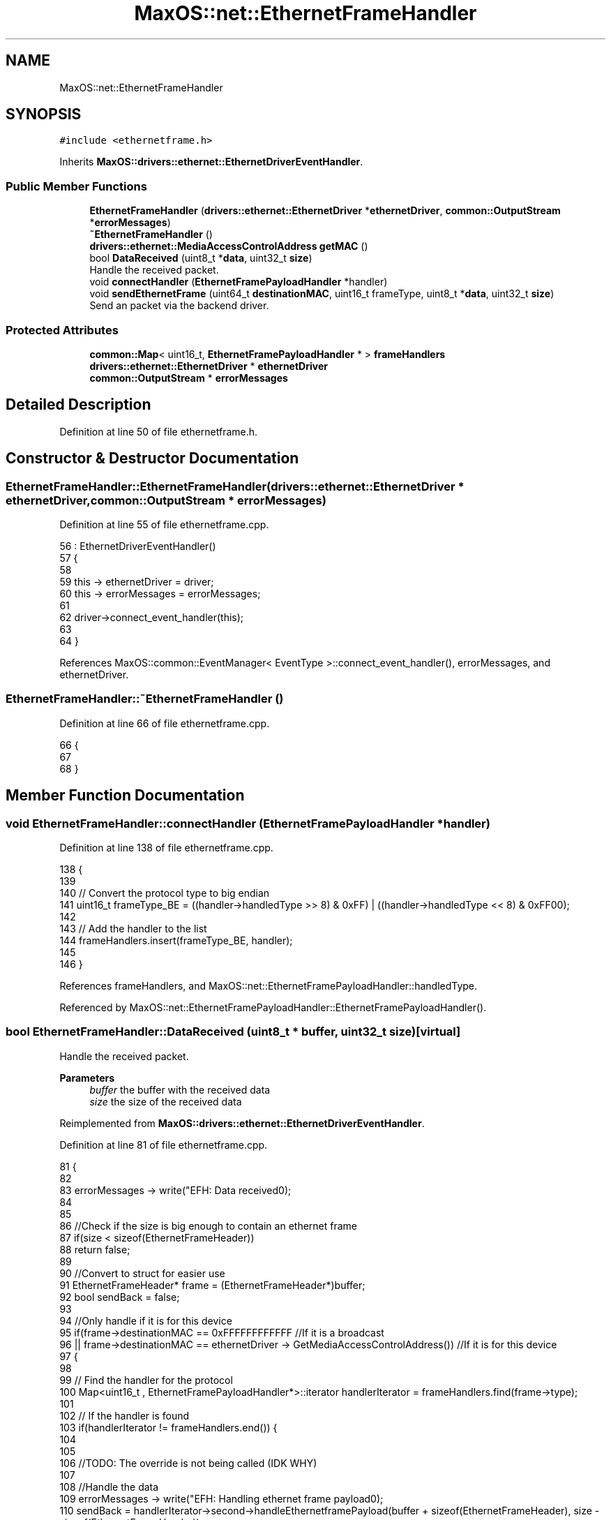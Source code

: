 .TH "MaxOS::net::EthernetFrameHandler" 3 "Mon Jan 15 2024" "Version 0.1" "Max OS" \" -*- nroff -*-
.ad l
.nh
.SH NAME
MaxOS::net::EthernetFrameHandler
.SH SYNOPSIS
.br
.PP
.PP
\fC#include <ethernetframe\&.h>\fP
.PP
Inherits \fBMaxOS::drivers::ethernet::EthernetDriverEventHandler\fP\&.
.SS "Public Member Functions"

.in +1c
.ti -1c
.RI "\fBEthernetFrameHandler\fP (\fBdrivers::ethernet::EthernetDriver\fP *\fBethernetDriver\fP, \fBcommon::OutputStream\fP *\fBerrorMessages\fP)"
.br
.ti -1c
.RI "\fB~EthernetFrameHandler\fP ()"
.br
.ti -1c
.RI "\fBdrivers::ethernet::MediaAccessControlAddress\fP \fBgetMAC\fP ()"
.br
.ti -1c
.RI "bool \fBDataReceived\fP (uint8_t *\fBdata\fP, uint32_t \fBsize\fP)"
.br
.RI "Handle the received packet\&. "
.ti -1c
.RI "void \fBconnectHandler\fP (\fBEthernetFramePayloadHandler\fP *handler)"
.br
.ti -1c
.RI "void \fBsendEthernetFrame\fP (uint64_t \fBdestinationMAC\fP, uint16_t frameType, uint8_t *\fBdata\fP, uint32_t \fBsize\fP)"
.br
.RI "Send an packet via the backend driver\&. "
.in -1c
.SS "Protected Attributes"

.in +1c
.ti -1c
.RI "\fBcommon::Map\fP< uint16_t, \fBEthernetFramePayloadHandler\fP * > \fBframeHandlers\fP"
.br
.ti -1c
.RI "\fBdrivers::ethernet::EthernetDriver\fP * \fBethernetDriver\fP"
.br
.ti -1c
.RI "\fBcommon::OutputStream\fP * \fBerrorMessages\fP"
.br
.in -1c
.SH "Detailed Description"
.PP 
Definition at line 50 of file ethernetframe\&.h\&.
.SH "Constructor & Destructor Documentation"
.PP 
.SS "EthernetFrameHandler::EthernetFrameHandler (\fBdrivers::ethernet::EthernetDriver\fP * ethernetDriver, \fBcommon::OutputStream\fP * errorMessages)"

.PP
Definition at line 55 of file ethernetframe\&.cpp\&.
.PP
.nf
56 : EthernetDriverEventHandler()
57 {
58 
59     this -> ethernetDriver = driver;
60     this -> errorMessages = errorMessages;
61 
62     driver->connect_event_handler(this);
63 
64 }
.fi
.PP
References MaxOS::common::EventManager< EventType >::connect_event_handler(), errorMessages, and ethernetDriver\&.
.SS "EthernetFrameHandler::~EthernetFrameHandler ()"

.PP
Definition at line 66 of file ethernetframe\&.cpp\&.
.PP
.nf
66                                             {
67 
68 }
.fi
.SH "Member Function Documentation"
.PP 
.SS "void EthernetFrameHandler::connectHandler (\fBEthernetFramePayloadHandler\fP * handler)"

.PP
Definition at line 138 of file ethernetframe\&.cpp\&.
.PP
.nf
138                                                                               {
139 
140     // Convert the protocol type to big endian
141     uint16_t frameType_BE = ((handler->handledType >> 8) & 0xFF) | ((handler->handledType << 8) & 0xFF00);
142 
143     // Add the handler to the list
144     frameHandlers\&.insert(frameType_BE, handler);
145 
146 }
.fi
.PP
References frameHandlers, and MaxOS::net::EthernetFramePayloadHandler::handledType\&.
.PP
Referenced by MaxOS::net::EthernetFramePayloadHandler::EthernetFramePayloadHandler()\&.
.SS "bool EthernetFrameHandler::DataReceived (uint8_t * buffer, uint32_t size)\fC [virtual]\fP"

.PP
Handle the received packet\&. 
.PP
\fBParameters\fP
.RS 4
\fIbuffer\fP the buffer with the received data 
.br
\fIsize\fP the size of the received data 
.RE
.PP

.PP
Reimplemented from \fBMaxOS::drivers::ethernet::EthernetDriverEventHandler\fP\&.
.PP
Definition at line 81 of file ethernetframe\&.cpp\&.
.PP
.nf
81                                                                       {
82 
83     errorMessages -> write("EFH: Data received\n");
84 
85 
86     //Check if the size is big enough to contain an ethernet frame
87     if(size < sizeof(EthernetFrameHeader))
88         return false;
89 
90     //Convert to struct for easier use
91     EthernetFrameHeader* frame = (EthernetFrameHeader*)buffer;
92     bool sendBack = false;
93 
94     //Only handle if it is for this device
95     if(frame->destinationMAC == 0xFFFFFFFFFFFF                                          //If it is a broadcast
96     || frame->destinationMAC == ethernetDriver -> GetMediaAccessControlAddress())      //If it is for this device
97     {
98 
99         // Find the handler for the protocol
100         Map<uint16_t , EthernetFramePayloadHandler*>::iterator handlerIterator = frameHandlers\&.find(frame->type);
101 
102         // If the handler is found
103         if(handlerIterator != frameHandlers\&.end()) {
104 
105 
106             //TODO: The override is not being called (IDK WHY)
107 
108             //Handle the data
109             errorMessages -> write("EFH: Handling ethernet frame payload\n");
110             sendBack = handlerIterator->second->handleEthernetframePayload(buffer + sizeof(EthernetFrameHeader), size - sizeof(EthernetFrameHeader));
111             errorMessages -> write("\&.\&.DONE\n");
112 
113         } else {
114 
115             //If the handler is not found, print an error message
116             errorMessages -> write("EFH: Unhandled ethernet frame type 0x");
117             errorMessages->write_hex(frame->type);
118             errorMessages -> write("\n");
119 
120         }
121     }
122 
123     //If the data is to be sent back again
124     if(sendBack){
125 
126         errorMessages -> write("EFH: Sending back\n");
127 
128         frame -> destinationMAC = frame -> sourceMAC;                             //Set the new destination to be the device the data was received from
129         frame -> sourceMAC = ethernetDriver->GetMediaAccessControlAddress();      //Set the new source to be this device's MAC address
130 
131     }
132 
133     //Return if the data is to be sent back
134     return sendBack;
135 
136 }
.fi
.PP
References destinationMAC, MaxOS::net::EthernetFrameHeader::destinationMAC, errorMessages, ethernetDriver, frameHandlers, MaxOS::drivers::ethernet::EthernetDriver::GetMediaAccessControlAddress(), size, sourceMAC, MaxOS::net::EthernetFrameHeader::type, and MaxOS::common::OutputStream::write_hex()\&.
.SS "\fBdrivers::ethernet::MediaAccessControlAddress\fP EthernetFrameHandler::getMAC ()"

.PP
Definition at line 70 of file ethernetframe\&.cpp\&.
.PP
.nf
70                                                                       {
71     return ethernetDriver -> GetMediaAccessControlAddress();
72 }
.fi
.PP
References ethernetDriver\&.
.SS "void EthernetFrameHandler::sendEthernetFrame (uint64_t destinationMAC, uint16_t frameType, uint8_t * data, uint32_t size)"

.PP
Send an packet via the backend driver\&. 
.PP
\fBParameters\fP
.RS 4
\fIdstMAC_BE\fP the destination MAC address 
.br
\fIetherType_BE\fP the type of the protocol 
.br
\fIbuffer\fP the data to send 
.br
\fIsize\fP the size of the payload 
.RE
.PP

.PP
Definition at line 156 of file ethernetframe\&.cpp\&.
.PP
.nf
156                                                                                                                       {
157 
158     errorMessages->write("EFH: Sending frame\&.\&.\&.");
159 
160     //Allocate memory for the buffer
161     uint8_t* buffer = (uint8_t*)MemoryManager::s_active_memory_manager-> malloc(size + sizeof(EthernetFrameHeader));
162     EthernetFrameHeader* frame = (EthernetFrameHeader*)buffer;
163 
164     //Put data in the header
165     frame -> destinationMAC = destinationMAC;
166     frame -> sourceMAC = ethernetDriver -> GetMediaAccessControlAddress();
167     frame -> type = (frameType >> 8) | (frameType << 8);                        //Convert to big endian
168 
169     //Copy the data
170     for(uint8_t *src = data + size - 1, *dst = buffer+sizeof(EthernetFrameHeader)+size-1; src >= data; --src, --dst)
171         *dst = *src;
172 
173     //Send the data
174     ethernetDriver -> Send(buffer, size + sizeof(EthernetFrameHeader));
175 
176     errorMessages->write("Done\n");
177 
178 
179     //Free the buffer
180     MemoryManager::s_active_memory_manager-> free(buffer);
181 }
.fi
.PP
References data, destinationMAC, errorMessages, ethernetDriver, size, sourceMAC, type, and MaxOS::common::OutputStream::write()\&.
.SH "Member Data Documentation"
.PP 
.SS "\fBcommon::OutputStream\fP* MaxOS::net::EthernetFrameHandler::errorMessages\fC [protected]\fP"

.PP
Definition at line 57 of file ethernetframe\&.h\&.
.PP
Referenced by DataReceived(), EthernetFrameHandler(), and sendEthernetFrame()\&.
.SS "\fBdrivers::ethernet::EthernetDriver\fP* MaxOS::net::EthernetFrameHandler::ethernetDriver\fC [protected]\fP"

.PP
Definition at line 56 of file ethernetframe\&.h\&.
.PP
Referenced by DataReceived(), EthernetFrameHandler(), getMAC(), and sendEthernetFrame()\&.
.SS "\fBcommon::Map\fP<uint16_t , \fBEthernetFramePayloadHandler\fP*> MaxOS::net::EthernetFrameHandler::frameHandlers\fC [protected]\fP"

.PP
Definition at line 54 of file ethernetframe\&.h\&.
.PP
Referenced by connectHandler(), and DataReceived()\&.

.SH "Author"
.PP 
Generated automatically by Doxygen for Max OS from the source code\&.
